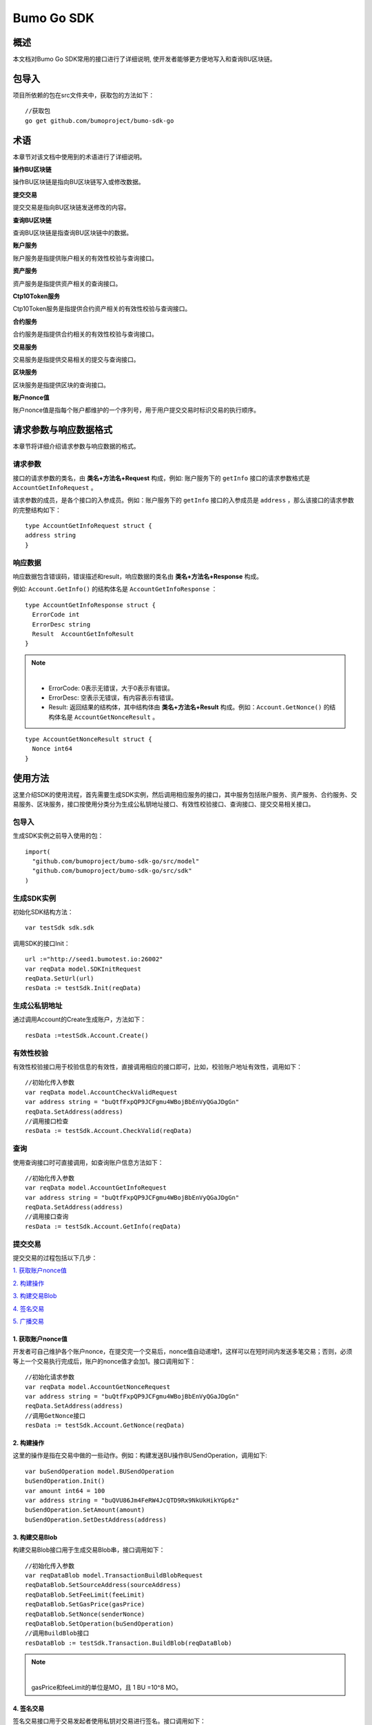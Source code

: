 Bumo Go SDK
===========

概述
----

本文档对Bumo Go SDK常用的接口进行了详细说明,
使开发者能够更方便地写入和查询BU区块链。

包导入
----

项目所依赖的包在src文件夹中，获取包的方法如下：

::

 //获取包
 go get github.com/bumoproject/bumo-sdk-go

术语
----

本章节对该文档中使用到的术语进行了详细说明。

**操作BU区块链** 

操作BU区块链是指向BU区块链写入或修改数据。

**提交交易**

提交交易是指向BU区块链发送修改的内容。

**查询BU区块链**

查询BU区块链是指查询BU区块链中的数据。

**账户服务**

账户服务是指提供账户相关的有效性校验与查询接口。

**资产服务**

资产服务是指提供资产相关的查询接口。

**Ctp10Token服务**

Ctp10Token服务是指提供合约资产相关的有效性校验与查询接口。

**合约服务**

合约服务是指提供合约相关的有效性校验与查询接口。

**交易服务**

交易服务是指提供交易相关的提交与查询接口。

**区块服务**

区块服务是指提供区块的查询接口。

**账户nonce值**

账户nonce值是指每个账户都维护的一个序列号，用于用户提交交易时标识交易的执行顺序。

请求参数与响应数据格式
--------------------

本章节将详细介绍请求参数与响应数据的格式。

请求参数
~~~~~~~~

接口的请求参数的类名，由 **类名+方法名+Request** 构成，例如:
账户服务下的 ``getInfo`` 接口的请求参数格式是 ``AccountGetInfoRequest`` 。

请求参数的成员，是各个接口的入参成员。例如：账户服务下的 ``getInfo`` 接口的入参成员是 ``address`` ，那么该接口的请求参数的完整结构如下：

::

   type AccountGetInfoRequest struct {
   address string
   }

响应数据
~~~~~~~~

响应数据包含错误码，错误描述和result，响应数据的类名由 **类名+方法名+Response** 构成。

例如: ``Account.GetInfo()`` 的结构体名是 ``AccountGetInfoResponse`` ：

::

 type AccountGetInfoResponse struct {
   ErrorCode int
   ErrorDesc string
   Result  AccountGetInfoResult
 }

.. note:: |
       - ErrorCode: 0表示无错误，大于0表示有错误。

       - ErrorDesc: 空表示无错误，有内容表示有错误。

       - Result: 返回结果的结构体，其中结构体由 **类名+方法名+Result** 构成。例如：``Account.GetNonce()`` 的结构体名是 ``AccountGetNonceResult`` 。 
        
::

    type AccountGetNonceResult struct {
      Nonce int64
    }

使用方法
--------

这里介绍SDK的使用流程，首先需要生成SDK实例，然后调用相应服务的接口，其中服务包括账户服务、资产服务、合约服务、交易服务、区块服务，接口按使用分类分为生成公私钥地址接口、有效性校验接口、查询接口、提交交易相关接口。

包导入
~~~~~~

生成SDK实例之前导入使用的包：

::

 import(
   "github.com/bumoproject/bumo-sdk-go/src/model"
   "github.com/bumoproject/bumo-sdk-go/src/sdk"
 )

生成SDK实例
~~~~~~~~~~~

初始化SDK结构方法：

::

 var testSdk sdk.sdk

调用SDK的接口Init：

::

 url :="http://seed1.bumotest.io:26002"
 var reqData model.SDKInitRequest
 reqData.SetUrl(url)
 resData := testSdk.Init(reqData)

生成公私钥地址
~~~~~~~~~~~~~

通过调用Account的Create生成账户，方法如下：

::

 resData :=testSdk.Account.Create()

有效性校验
~~~~~~~~~~

有效性校验接口用于校验信息的有效性，直接调用相应的接口即可，比如，校验账户地址有效性，调用如下：

::

 //初始化传入参数
 var reqData model.AccountCheckValidRequest
 var address string = "buQtfFxpQP9JCFgmu4WBojBbEnVyQGaJDgGn"
 reqData.SetAddress(address)
 //调用接口检查
 resData := testSdk.Account.CheckValid(reqData)

查询
~~~~

使用查询接口时可直接调用，如查询账户信息方法如下：

::

 //初始化传入参数
 var reqData model.AccountGetInfoRequest
 var address string = "buQtfFxpQP9JCFgmu4WBojBbEnVyQGaJDgGn"
 reqData.SetAddress(address)
 //调用接口查询 
 resData := testSdk.Account.GetInfo(reqData)

提交交易
~~~~~~~~

提交交易的过程包括以下几步：

`1. 获取账户nonce值`_

`2. 构建操作`_

`3. 构建交易Blob`_

`4. 签名交易`_

`5. 广播交易`_


1. 获取账户nonce值
^^^^^^^^^^^^^^^^^^

开发者可自己维护各个账户nonce，在提交完一个交易后，nonce值自动递增1，这样可以在短时间内发送多笔交易；否则，必须等上一个交易执行完成后，账户的nonce值才会加1。接口调用如下：

::

 //初始化请求参数
 var reqData model.AccountGetNonceRequest
 var address string = "buQtfFxpQP9JCFgmu4WBojBbEnVyQGaJDgGn"
 reqData.SetAddress(address)
 //调用GetNonce接口
 resData := testSdk.Account.GetNonce(reqData)

2. 构建操作
^^^^^^^^^^^

这里的操作是指在交易中做的一些动作。例如：构建发送BU操作BUSendOperation，调用如下:

::

 var buSendOperation model.BUSendOperation
 buSendOperation.Init()
 var amount int64 = 100
 var address string = "buQVU86Jm4FeRW4JcQTD9Rx9NkUkHikYGp6z"
 buSendOperation.SetAmount(amount)
 buSendOperation.SetDestAddress(address)

3. 构建交易Blob
^^^^^^^^^^^^^^^

构建交易Blob接口用于生成交易Blob串，接口调用如下：

::

 //初始化传入参数
 var reqDataBlob model.TransactionBuildBlobRequest
 reqDataBlob.SetSourceAddress(sourceAddress)
 reqDataBlob.SetFeeLimit(feeLimit)
 reqDataBlob.SetGasPrice(gasPrice)
 reqDataBlob.SetNonce(senderNonce)
 reqDataBlob.SetOperation(buSendOperation)
 //调用BuildBlob接口
 resDataBlob := testSdk.Transaction.BuildBlob(reqDataBlob)

.. note:: |
  gasPrice和feeLimit的单位是MO，且 1 BU =10^8 MO。

4. 签名交易
^^^^^^^^^^^

签名交易接口用于交易发起者使用私钥对交易进行签名。接口调用如下：

::

 //初始化传入参数
 PrivateKey := []string{"privbUPxs6QGkJaNdgWS2hisny6ytx1g833cD7V9C3YET9mJ25wdcq6h"}
 var reqData model.TransactionSignRequest
 reqData.SetBlob(resDataBlob.Result.Blob)
 reqData.SetPrivateKeys(PrivateKey)
 //调用Sign接口
 resDataSign := testSdk.Transaction.Sign(reqData)

5. 广播交易
^^^^^^^^^^^

广播交易接口用于向BU区块链发送交易，触发交易的执行。接口调用如下：

::

 //初始化传入参数
 var reqData model.TransactionSubmitRequest
 reqData.SetBlob(resDataBlob.Result.Blob)
 reqData.SetSignatures(resDataSign.Result.Signatures)
 //调用Submit接口
 resDataSubmit := testSdk.Transaction.Submit(reqData)

账户服务
--------

账户服务主要是账户相关的接口，包括7个接口： ``CheckValid``、``Create``、``GetInfo-Account``、``GetNonce``、
``GetBalance-Account``、``GetAssets``、``GetMetadata``。

CheckValid
~~~~~~~~~~

``CheckValid`` 接口用于检测账户地址的有效性。

调用方法如下：

::

 CheckValid(model.AccountCheckValidRequest)model.AccountCheckValidResponse

请求参数如下表：

+---------+--------+------------------+
| 参数    | 类型   | 描述             |
+=========+========+==================+
| address | string | 待检测的账户地址 |
+---------+--------+------------------+

响应数据如下表：

+---------+--------+------------------+
| 参数    | 类型   | 描述             |
+=========+========+==================+
| IsValid | string | 账户地址是否有效 |
+---------+--------+------------------+

错误码如下表：

+--------------+--------+--------------+
| 异常         | 错误码 | 描述         |
+==============+========+==============+
| SYSTEM_ERROR | 20000  | System error |
+--------------+--------+--------------+

具体示例如下所示：

::

   var reqData model.AccountCheckValidRequest
   address := "buQtfFxpQP9JCFgmu4WBojBbEnVyQGaJDgGn"
   reqData.SetAddress(address)
   resData := testSdk.Account.CheckValid(reqData)
   if resData.ErrorCode == 0 {
     fmt.Println(resData.Result.IsValid)
   }

Create
~~~~~~

``Create`` 接口用于形成私钥对。

调用方法如下：

::

 Create() model.AccountCreateResponse

响应数据如下表：

+------------+--------+------+
| 参数       | 类型   | 描述 |
+============+========+======+
| PrivateKey | string | 私钥 |
+------------+--------+------+
| PublicKey  | string | 公钥 |
+------------+--------+------+
| Address    | string | 地址 |
+------------+--------+------+

具体示例如下所示：

::

 resData := testSdk.Account.Create()
 if resData.ErrorCode == 0 {
   fmt.Println("Address:",resData.Result.Address)
   fmt.Println("PrivateKey:",resData.Result.PrivateKey)
   fmt.Println("PublicKey:",resData.Result.PublicKey)
 }

GetInfo-Account
~~~~~~~~~~~~~~~

``GetInfo-Account`` 接口用于查询账户信息。

调用方法如下：

::

 GetInfo(model.AccountGetInfoRequest) model.AccountGetInfoResponse

请求参数如下表：

+---------+--------+------------------+
| 参数    | 类型   | 描述             |
+=========+========+==================+
| address | string | 待检测的账户地址 |
+---------+--------+------------------+

响应数据如下表：

+---------+------------------+----------------+
| 参数    | 类型             | 描述           |
+=========+==================+================+
| Address | string           | 账户地址       |
+---------+------------------+----------------+
| Balance | int64            | 账户余额       |
+---------+------------------+----------------+
| Nonce   | int64            | 账户交易序列号 |
+---------+------------------+----------------+
| Priv    | `Priv`_          | 账户权限       |
+---------+------------------+----------------+ 


错误码如下表：

+-----------------------+--------+-------------------------+
| 异常                  | 错误码 | 描述                    |
+=======================+========+=========================+
| INVALID_ADDRESS_ERROR | 11006  | Invalid address         |
+-----------------------+--------+-------------------------+
| CONNECTNETWORK_ERROR  | 11007  | Failed to connect to    |
|                       |        | the blockchain          |
+-----------------------+--------+-------------------------+
| SYSTEM_ERROR          | 20000  | System error            |
+-----------------------+--------+-------------------------+

具体示例如下所示：

::

 var reqData model.AccountGetInfoRequest
 var address string = "buQtfFxpQP9JCFgmu4WBojBbEnVyQGaJDgGn"
 reqData.SetAddress(address)
 resData := testSdk.Account.GetInfo(reqData)
 if resData.ErrorCode == 0 {
   data, _ := json.Marshal(resData.Result)
   fmt.Println("Info:", string(data))
 }

接口对象类型参考
^^^^^^^^^^^^^^^

Priv
++++

+--------------+----------------+--------------+
| 参数         | 类型           | 描述         |
+==============+================+==============+
| MasterWeight | int64          | 账户自身权重 |
+--------------+----------------+--------------+
| Signers      | [] `Signer`_   | 签名者权重   |
+--------------+----------------+--------------+
| Thresholds   | `Threshold`_   | 门限         |
+--------------+----------------+--------------+


Signer
++++++

+---------+--------+--------------+
| 参数    | 类型   | 描述         |
+=========+========+==============+
| Address | string | 签名账户地址 |
+---------+--------+--------------+
| Weight  | int64  | 签名账户权重 |
+---------+--------+--------------+

Threshold
+++++++++

+----------------+-------------------+--------------------+
| 参数           | 类型              | 描述               |
+================+===================+====================+
| TxThreshold    | string            | 交易默认门限       |
+----------------+-------------------+--------------------+
| TypeThresholds | `TypeThreshold`_  | 不同类型交易的门限 |
+----------------+-------------------+--------------------+

TypeThreshold
++++++++++++++

+-----------+-------+----------+
| 参数      | 类型  | 描述     |
+===========+=======+==========+
| Type      | int64 | 操作类型 |
+-----------+-------+----------+
| Threshold | int64 | 门限     |
+-----------+-------+----------+

GetNonce
~~~~~~~~

``GetNonce`` 接口用于获取账户的nonce值。

调用方法如下：

::

 GetNonce(model.AccountGetNonceRequest)model.AccountGetNonceResponse

请求参数如下表：

+---------+--------+------------------+
| 参数    | 类型   | 描述             |
+=========+========+==================+
| address | string | 待检测的账户地址 |
+---------+--------+------------------+

响应数据如下表：

+---------+--------+--------------------+
| 参数    | 类型   | 描述               |
+=========+========+====================+
| address | int16  | 该账户的交易序列号 |
+---------+--------+--------------------+

错误码如下表：

+-----------------------+--------+-------------------------+
| 异常                  | 错误码 | 描述                    |
+=======================+========+=========================+
| INVALID_ADDRESS_ERROR | 11006  | Invalid address         |
+-----------------------+--------+-------------------------+
| CONNECTNETWORK_ERROR  | 11007  | Failed to connect to    |
|                       |        | the network             |
+-----------------------+--------+-------------------------+
| SYSTEM_ERROR          | 20000  | System error            |
+-----------------------+--------+-------------------------+

具体示例如下所示：

::

 var reqData model.AccountGetNonceRequest
 var address string = "buQtfFxpQP9JCFgmu4WBojBbEnVyQGaJDgGn"
 reqData.SetAddress(address)
 if resData.ErrorCode == 0 {
   fmt.Println(resData.Result.Nonce)
 }

GetBalance-Account
~~~~~~~~~~~~~~~~~~~

``GetBalance-Account`` 接口用于获取账户的Balance值。

调用方法如下：

::

 GetBalance(model.AccountGetBalanceRequest)model.AccountGetBalanceResponse

请求参数如下表：

+---------+--------+------------------+
| 参数    | 类型   | 描述             |
+=========+========+==================+
| address | string | 待检测的账户地址 |
+---------+--------+------------------+

响应数据如下表：

+---------+-------+--------------+
| 参数    | 类型  | 描述         |
+=========+=======+==============+
| Balance | int64 | 该账户的余额 |
+---------+-------+--------------+

错误码如下表：

+-----------------------+--------+-------------------------+
| 异常                  | 错误码 | 描述                    |
+=======================+========+=========================+
| INVALID_ADDRESS_ERROR | 11006  | Invalid address         |
+-----------------------+--------+-------------------------+
| CONNECTNETWORK_ERROR  | 11007  | Failed to connect to    |
|                       |        | the network             |
+-----------------------+--------+-------------------------+
| SYSTEM_ERROR          | 20000  | System error            |
+-----------------------+--------+-------------------------+

具体示例如下所示：

::

 var reqData model.AccountGetBalanceRequest
 var address string = "buQtfFxpQP9JCFgmu4WBojBbEnVyQGaJDgGn"
 reqData.SetAddress(address)
 resData := testSdk.Account.GetBalance(reqData)
 if resData.ErrorCode == 0 {
   fmt.Println("Balance", resData.Result.Balance)
 }

GetAssets
~~~~~~~~~~

``GetAssets`` 接口用于获取账户的Asset值。

调用方法如下：

::

 GetAssets(model.AccountGetAssetsRequest)model.AccountGetAssetsResponse

请求参数如下表：

+---------+--------+------------------+
| 参数    | 类型   | 描述             |
+=========+========+==================+
| address | string | 待检测的账户地址 |
+---------+--------+------------------+

响应数据如下表：

+--------+--------------+----------+
| 参数   | 类型         | 描述     |
+========+==============+==========+
| Assets | [] `Asset`_  | 账户资产 |
+--------+--------------+----------+

错误码如下表：

+-----------------------+--------+-------------------------+
| 异常                  | 错误码 | 描述                    |
+=======================+========+=========================+
| INVALID_ADDRESS_ERROR | 11006  | Invalid address         |
+-----------------------+--------+-------------------------+
| CONNECTNETWORK_ERROR  | 11007  | Failed to connect to    |
|                       |        | the network             |
+-----------------------+--------+-------------------------+
| SYSTEM_ERROR          | 20000  | System error            |
+-----------------------+--------+-------------------------+

具体示例如下所示：

::

 var reqData model.AccountGetAssetsRequest
 var address string = "buQtfFxpQP9JCFgmu4WBojBbEnVyQGaJDgGn"
 reqData.SetAddress(address)
 resData := testSdk.Account.GetAssets(reqData)
 if resData.ErrorCode == 0 {
   data, _ := json.Marshal(resData.Result.Assets)
   fmt.Println("Assets:", string(data))
 }

接口对象类型参考
^^^^^^^^^^^^

Asset
+++++

+--------+---------+--------------+
| 参数   | 类型    | 描述         |
+========+=========+==============+
| Key    | `key`_  | 资产惟一标识 |
+--------+---------+--------------+
| Amount | int64   | 资产数量     |
+--------+---------+--------------+

Key
++++

+--------+--------+----------------------+
| 参数   | 类型   | 描述                 |
+========+========+======================+
| Code   | string | 资产编码，长度[1 64] |
+--------+--------+----------------------+
| Issuer | string | 资产发行账户地址     |
+--------+--------+----------------------+

GetMetadata
~~~~~~~~~~~~

``GetMetadata`` 接口用来获取账户的Metadata信息。

调用方法如下：

::

 GetMetadata(model.AccountGetMetadataRequest)model.AccountGetMetadataResponse

请求参数如下表：

+---------+--------+-------------------------------------+
| 参数    | 类型   | 描述                                |
+=========+========+=====================================+
| address | string | 待检测的账户地址                    |
+---------+--------+-------------------------------------+
| key     | string | 选填，metadata关键字，长度[1, 1024] |
+---------+--------+-------------------------------------+

响应数据如下表：

+-----------+-----------------------+------+
| 参数      | 类型                  | 描述 |
+===========+=======================+======+
| Metadatas | [] :ref:`Metadata-1`  | 账户 |
+-----------+-----------------------+------+


错误码如下表：

+-----------------------+--------+----------------------------------------------+
| 异常                  | 错误码 | 描述                                         |
+=======================+========+==============================================+
| INVALID_ADDRESS_ERROR | 11006  | Invalid address                              |
+-----------------------+--------+----------------------------------------------+
| CONNECTNETWORK_ERROR  | 11007  | Failed to connect to the network             |
+-----------------------+--------+----------------------------------------------+
| INVALID_DATAKEY_ERROR | 11011  | The length of key must be between 1 and 1024 |
+-----------------------+--------+----------------------------------------------+
| SYSTEM_ERROR          | 20000  | System error                                 |
+-----------------------+--------+----------------------------------------------+

具体示例如下所示：

::

 var reqData model.AccountGetMetadataRequest
 var address string = "buQemmMwmRQY1JkcU7w3nhruoX5N3j6C29uo"
 reqData.SetAddress(address)
 resData := testSdk.Account.GetMetadata(reqData)
 if resData.ErrorCode == 0 {
   data, _ := json.Marshal(resData.Result.Metadatas)
   fmt.Println("Metadatas:", string(data))
 }

接口对象类型参考
^^^^^^^^^^^^^^^

.. _Metadata-1:

Metadata
+++++++++

+---------+--------+------------------+
| 参数    | 类型   | 描述             |
+=========+========+==================+
| Key     | string | metadata的关键词 |
+---------+--------+------------------+
| Value   | string | metadata的内容   |
+---------+--------+------------------+
| Version | int64  | metadata的版本   |
+---------+--------+------------------+

资产服务
--------

资产服务主要是资产相关的接口，目前有1个接口：``GetInfo`` 。

GetInfo-Asset
~~~~~~~~~~~~~

``GetInfo-Asset`` 接口用于获取账户指定资产数量。

调用方法如下：

::

 GetInfo(model.AssetGetInfoRequest) model.AssetGetInfoResponse

请求参数如下表：

+---------+--------+-----------------------------+
| 参数    | 类型   | 描述                        |
+=========+========+=============================+
| address | string | 必填，待查询的账户地址      |
+---------+--------+-----------------------------+
| code    | string | 必填，资产编码，长度[1, 64] |
+---------+--------+-----------------------------+
| issuer  | string | 必填，资产发行账户地址      |
+---------+--------+-----------------------------+

响应数据如下表：

+--------+-----------------+----------+
| 参数   | 类型            | 描述     |
+========+=================+==========+
| Assets | [] `asset`_     | 账户资产 |
+--------+-----------------+----------+

错误码如下表：

+--------------------------+-----------+------------------+
| 异常                     | 错误码    | 描述             |
+==========================+===========+==================+
| INVALID_ADDRESS_ERROR    | 11006     | Invalid address  |
+--------------------------+-----------+------------------+
| CONNECTNETWORK_ERROR     | 11007     | Failed to connect|
|                          |           | to the network   |
+--------------------------+-----------+------------------+
| INVALID_ASSET_CODE_ERROR | 11023     | The length of    |
|                          |           | code must        |
|                          |           | be between 1 and |
|                          |           | 1024             |
+--------------------------+-----------+------------------+
| INVALID_ISSUER_ADDRESS   | 11027     | Invalid issuer   |
| _ERROR                   |           | address          |
+--------------------------+-----------+------------------+
| SYSTEM_ERROR             | 20000     | System error     |
+--------------------------+-----------+------------------+

具体示例如下所示：

::

 var reqData model.AssetGetInfoRequest
 var address string = "buQemmMwmRQY1JkcU7w3nhruoX5N3j6C29uo"
 reqData.SetAddress(address)
 reqData.SetIssuer("buQnc3AGCo6ycWJCce516MDbPHKjK7ywwkuo")
 reqData.SetCode("HNC")
 resData := testSdk.Token.Asset.GetInfo(reqData)
 if resData.ErrorCode == 0 {
   data, _ := json.Marshal(resData.Result.Assets)
   fmt.Println("Assets:", string(data))
 }

合约服务
--------

合约服务主要是合约相关的接口，目前有1个接口: ``GetInfo`` 。

GetInfo-contract
~~~~~~~~~~~~~~~~

``GetInfo-contract`` 接口用来获取合约信息。

调用方法如下：

::

 GetInfo(model.ContractGetInfoRequest) model.ContractGetInfoResponse

请求参数如下表：

+-----------------+--------+--------------------+
| 参数            | 类型   | 描述               |
+=================+========+====================+
| contractAddress | string | 必填，合约账户地址 |
+-----------------+--------+--------------------+

响应数据如下表：

+---------+--------+-----------------+
| 参数    | 类型   | 描述            |
+=========+========+=================+
| Type    | int64  | 合约类型，默认0 |
+---------+--------+-----------------+
| Payload | string | 合约代码        |
+---------+--------+-----------------+

错误码如下表：

+-------------------------+------------+------------------+
| 异常                    | 错误码     | 描述             |
+=========================+============+==================+
| INVALID_CONTRACTADDRESS | 11037      | Invalid contract |
| _ERROR                  |            | address          |
+-------------------------+------------+------------------+
| CONTRACTADDRESS_NOT_CON | 11038      | contractAddress  |
| TRACTACCOUNT_ERROR      |            | is not a         |
|                         |            | contract account |
+-------------------------+------------+------------------+
| CONNECTNETWORK_ERROR    | 11007      | Failed to connect|
|                         |            | to the network   |
+-------------------------+------------+------------------+
| SYSTEM_ERROR            | 20000      | System error     |
+-------------------------+------------+------------------+

具体示例如下所示：

::

 var reqData model.ContractGetInfoRequest
 var address string = "buQfnVYgXuMo3rvCEpKA6SfRrDpaz8D8A9Ea"
 reqData.SetAddress(address)
 resData := testSdk.Contract.GetInfo(reqData)
 if resData.ErrorCode == 0 {
   data, _ := json.Marshal(resData.Result.Contract)
   fmt.Println("Contract:", string(data))
 }

交易服务
--------

交易服务主要是交易相关的接口，目前有5个接口：``EvaluateFee``、``BuildBlob``、
``Sign``、``Submit`` 、``GetInfo-transaction``。

EvaluateFee
~~~~~~~~~~~

``EvaluateFee`` 接口用来评估交易费用。

调用方法如下:

::

 EvaluateFee(model.TransactionEvaluateFeeRequest)model.TransactionEvaluateFeeResponse

请求参数如下表：

+-------------------+---------------------+---------------------------------+
| 参数              | 类型                | 描述                            |
+===================+=====================+=================================+
| sourceAddress     | string              | 必填，发起该操作的源账户地址    |
+-------------------+---------------------+---------------------------------+
| nonce             | int64               | 必填，待发起的交易序列号，      |
|                   |                     | 大小[1,max(int64)]              |
+-------------------+---------------------+---------------------------------+
| operations        | list.List           | 必填，待提交的操作列表，不能为空|
+-------------------+---------------------+---------------------------------+
| signatureNumber   | string              | 选填，待签名者的数量，默认是1， |
|                   |                     | 大小[1,max(int32)]              |
+-------------------+---------------------+---------------------------------+
| metadata          | string              | 选填，备注                      |
+-------------------+---------------------+---------------------------------+
| ceilLedgerSeq     | int64               | 选填，距离当前区块高度指定差值  |
|                   |                     | 的区块内执行的限制，当区块超出  |
|                   |                     | 当时区块高度与所设差值的和后，  |
|                   |                     | 交易执行失败。必须大于等于0，   |
|                   |                     | 是0时不限制                     |
+-------------------+---------------------+---------------------------------+

响应数据如下表：

+----------+-------+----------+
| 成员变量 | 类型  | 描述     |
+==========+=======+==========+
| FeeLimit | int64 | 交易费用 |
+----------+-------+----------+
| GasPrice | int64 | 打包费用 |
+----------+-------+----------+

错误码如下表：

+-------------------------+----------+------------------+
| 异常                    | 错误码   | 描述             |
+=========================+==========+==================+
| INVALID_SOURCEADDRESS   | 11002    | Invalid          |
| _ERROR                  |          | sourceAddress    |
+-------------------------+----------+------------------+
| INVALID_NONCE_ERROR     | 11048    | Nonce must be    |
|                         |          | between 1 and    |
|                         |          | max(int64)       |
+-------------------------+----------+------------------+
| INVALID_OPERATIONS      | 11051    | Operations       |
| _ERROR                  |          | cannot be        |
|                         |          | resolved         |
+-------------------------+----------+------------------+
| OPERATIONS_ONE_ERROR    | 11053    | One of the       |
|                         |          | operations cannot|
|                         |          | be resolved      |
+-------------------------+----------+------------------+
| INVALID_SIGNATURENUMBER | 11054    | SignatureNumber  |
| _ERROR                  |          | must be between  |
|                         |          | 1 and max(int32) |
+-------------------------+----------+------------------+
| SYSTEM_ERROR            | 20000    | System error     |
+-------------------------+----------+------------------+  

具体示例如下所示:

::

   var reqDataOperation model.BUSendOperation
   reqDataOperation.Init()
   var amount int64 = 100
   reqDataOperation.SetAmount(amount)
   var destAddress string = "buQVU86Jm4FeRW4JcQTD9Rx9NkUkHikYGp6z"
   reqDataOperation.SetDestAddress(destAddress)

   var reqDataEvaluate model.TransactionEvaluateFeeRequest
   var sourceAddress string = "buQVU86Jm4FeRW4JcQTD9Rx9NkUkHikYGp6z"
   reqDataEvaluate.SetSourceAddress(sourceAddress)
   var nonce int64 = 88
   reqDataEvaluate.SetNonce(nonce)
   var signatureNumber string = "3"
   reqDataEvaluate.SetSignatureNumber(signatureNumber)
   var SetCeilLedgerSeq int64 = 50
   reqDataEvaluate.SetCeilLedgerSeq(SetCeilLedgerSeq)
   reqDataEvaluate.SetOperation(reqDataOperation)
   resDataEvaluate := testSdk.Transaction.EvaluateFee(reqDataEvaluate)
   if resDataEvaluate.ErrorCode == 0 {
       data, _ := json.Marshal(resDataEvaluate.Result)
       fmt.Println("Evaluate:", string(data))
   }

BuildBlob
~~~~~~~~~

``BuildBlob`` 接口用于序列化交易，生成交易Blob串，便于网络传输。在调用BuildBlob之前需要构建一些操作对象，目前的操作对象有16种,参见 `BaseOperation`_。

调用方法如下：

::
 
 BuildBlob(model.TransactionBuildBlobRequest)model.TransactionBuildBlobResponse

请求参数如下表：

+-------------------+-----------+---------------------------------+
| 参数              | 类型      | 描述                            |
+===================+===========+=================================+
| sourceAddress     | string    | 必填，发起该操作的源账户地址    |
+-------------------+-----------+---------------------------------+
| nonce             | int64     | 必填，待发起的交易序列号，      |
|                   |           | 函数里+1，大小[1,max(int64)]    |
+-------------------+-----------+---------------------------------+
| gasPrice          | int64     | 必填，交易打包费用，单位MO，    |
|                   |           | 1BU = 10^8 MO，大小[1000,       |
|                   |           | max(int64)]                     |
+-------------------+-----------+---------------------------------+
| feeLimit          | int64     | 必填，交易手续费，单位MO，1     |
|                   |           | BU = 10^8 MO，                  |
|                   |           | 大小[1,max(int64)]              |
+-------------------+-----------+---------------------------------+
| operations        | list.List | 必填，待提交的操作列表，        |
|                   |           | 不能为空                        |
+-------------------+-----------+---------------------------------+
| ceilLedgerSeq     | int64     | 选填，距离当前区块高度指定      |
|                   |           | 差值的区块内执行的限制，        |
|                   |           | 当区块超出当时区块高度与        |
|                   |           | 所设差值的和后，交易执行失败。  |
|                   |           | 必须大于等于0，是0时不限制      |            
+-------------------+-----------+---------------------------------+
| metadata          | string    | 选填，备注                      |
+-------------------+-----------+---------------------------------+

响应数据如下表：

+-----------------+--------+-----------------------------------+
| 参数            | 类型   | 描述                              |
+=================+========+===================================+
| TransactionBlob | string | Transaction序列化后的16进制字符串 |
+-----------------+--------+-----------------------------------+

错误码如下表：

+-------------------------+------------+------------------+
| 异常                    | 错误码     | 描述             |
+=========================+============+==================+
| INVALID_SOURCEADDRESS   | 11002      | Invalid          |
| _ERROR                  |            | sourceAddress    |
+-------------------------+------------+------------------+
| INVALID_NONCE_ERROR     | 11048      | Nonce must be    |
|                         |            | between 1 and    |
|                         |            | max(int64)       |
+-------------------------+------------+------------------+
| INVALID_DESTADDRESS     | 11003      | Invalid          |
| _ERROR                  |            | destAddress      |
+-------------------------+------------+------------------+
| INVALID_INITBALANCE     | 11004      | InitBalance must |
| _ERROR                  |            | be between 1 and |
|                         |            | max(int64)       |
+-------------------------+------------+------------------+
| SOURCEADDRESS_EQUAL     | 11005      | SourceAddress    |
| _DESTADDRESS_ERROR      |            | cannot be equal  |
|                         |            | to destAddress   |
+-------------------------+------------+------------------+
| INVALID_ISSUE_AMMOUNT   | 11008      | AssetAmount to   |
| _ERROR                  |            | be issued        |
|                         |            | must be between  |
|                         |            | 1 and max(int64) |
+-------------------------+------------+------------------+
| INVALID_DATAKEY_ERROR   | 11011      | The length of    |
|                         |            | key must be      |
|                         |            | between 1 and    |
|                         |            | 1024             |
+-------------------------+------------+------------------+
| INVALID_DATAVALUE_ERROR | 11012      | The length of    |
|                         |            | value must be    |
|                         |            | between 0 and    |
|                         |            | 256k             |
+-------------------------+------------+------------------+
| INVALID_DATAVERSION     | 11013      | The version must |
| _ERROR                  |            | be greater than  |
|                         |            | or equal to 0    |
+-------------------------+------------+------------------+
| INVALID_MASTERWEIGHT    | 11015      | MasterWeight     |
| _ERROR                  |            | must be between  |
|                         |            | 0 and            |
|                         |            | max(uint32)      |
+-------------------------+------------+------------------+
| INVALID_SIGNER_ADDRESS  | 11016      | Invalid signer   |
| _ERROR                  |            | address          |
+-------------------------+------------+------------------+
| INVALID_SIGNER_WEIGHT   | 11017      | Signer weight    |
| _ERROR                  |            | must be between  |
|                         |            | 0 and            |
|                         |            | max(uint32)      |
+-------------------------+------------+------------------+
| INVALID_TX_THRESHOLD    | 11018      | TxThreshold must |
| _ERROR                  |            | be between 0 and |
|                         |            | max(int64)       |
+-------------------------+------------+------------------+
| INVALID_OPERATION_TYPE  | 11019      | Operation type   |
| _ERROR                  |            | must be between  |
|                         |            | 1 and 100        |
+-------------------------+------------+------------------+
| INVALID_TYPE_THRESHOLD  | 11020      | TypeThreshold    |
| _ERROR                  |            | must be between  |
|                         |            | 0 and max(int64) |
+-------------------------+------------+------------------+
| INVALID_ASSET_CODE      | 11023      | The length of    |
| _ERROR                  |            | code must be     |
|                         |            | between 1 and 64 |
+-------------------------+------------+------------------+
| INVALID_ASSET_AMOUNT    | 11024      | AssetAmount must |
| _ERROR                  |            | be between 0 and |
|                         |            | max(int64)       |
+-------------------------+------------+------------------+
| INVALID_BU_AMOUNT_ERROR | 11026      | BuAmount must be |
|                         |            | between 0 and    |
|                         |            | max(int64)       |
+-------------------------+------------+------------------+
| INVALID_ISSUER_ADDRESS  | 11027      | Invalid issuer   |
| _ERROR                  |            | address          |
+-------------------------+------------+------------------+
| NO_SUCH_TOKEN_ERROR     | 11030      | The length of    |
|                         |            | ctp must be      |
|                         |            | between 1 and 64 |
+-------------------------+------------+------------------+
| INVALID_TOKEN_NAME      | 11031      | The length of    |
| _ERROR                  |            | token name must  |
|                         |            | be between 1 and |
|                         |            | 1024             |
+-------------------------+------------+------------------+
| INVALID_TOKEN_SYMBOL    | 11032      | The length of    |
| _ERROR                  |            | symbol must be   |
|                         |            | between 1 and    |
|                         |            | 1024             |
+-------------------------+------------+------------------+
| INVALID_TOKEN_DECIMALS  | 11033      | Decimals must be |
| _ERROR                  |            | between 0 and 8  |
+-------------------------+------------+------------------+
| INVALID_TOKEN_TOTALSUPP | 11034      | TotalSupply must |
| LY_ERROR                |            | be between 1 and |
|                         |            | max(int64)       |
+-------------------------+------------+------------------+
| INVALID_TOKENOWNER      | 11035      | Invalid token    |
| _ERRP                   |            | owner            |
+-------------------------+------------+------------------+
| INVALID_CONTRACTADDRESS | 11037      | Invalid contract |
| _ERROR                  |            | address          |
+-------------------------+------------+------------------+
| CONTRACTADDRESS_NOT     | 11038      | ContractAddress  |
| _CONTRACTACCOUNT_ERRO   |            | is not a         |
|                         |            | contract account |
+-------------------------+------------+------------------+
| INVALID_TOKEN_AMOUNT    | 11039      | Amount           |
| _ERROR                  |            | must be between  |
|                         |            | 1 and max(int64) |
+-------------------------+------------+------------------+
| SOURCEADDRESS_EQUAL     | 11040      | SourceAddress    |
| _CONTRACTADDRESS_ERROR  |            | cannot be equal  |
|                         |            | to               |
|                         |            | contractAddress  |
+-------------------------+------------+------------------+
| INVALID_FROMADDRESS     | 11041      | Invalid          |
| _ERROR                  |            | fromAddress      |
+-------------------------+------------+------------------+
| FROMADDRESS_EQUAL_DESTA | 11042      | FromAddress      |
| DDRESS_ERROR            |            | cannot be equal  |
|                         |            | to destAddress   |
+-------------------------+------------+------------------+
| INVALID_SPENDER_ERROR   | 11043      | Invalid spender  |
+-------------------------+------------+------------------+
| PAYLOAD_EMPTY_ERROR     | 11044      | Payload cannot   |
|                         |            | be empty         |
+-------------------------+------------+------------------+
| INVALID_LOG_TOPIC       | 11045      | The length of    |
| _ERROR                  |            | log topic must   |
|                         |            | be between 1     |
|                         |            | and 128          |
+-------------------------+------------+------------------+
| INVALID_LOG_DATA        | 11046      | The length of    |
| _ERROR                  |            | log data must be |
|                         |            | between 1 and    |
|                         |            | 1024             |
+-------------------------+------------+------------------+
| INVALID_CONTRACT_TYPE   | 11047      | Type must be     |
| _ERROR                  |            | greater than or  |
|                         |            | equal to 0       |
+-------------------------+------------+------------------+
| INVALID_NONCE_ERROR     | 11048      | Nonce must be    |
|                         |            | between 1 and    |
|                         |            | max(int64)       |
+-------------------------+------------+------------------+
| INVALID_GASPRICE        | 11049      | GasPrice must be |
| _ERROR                  |            | between 1000 and |
|                         |            | max(int64)       |
+-------------------------+------------+------------------+
| INVALID_FEELIMIT_ERROR  | 11050      | FeeLimit must be |
|                         |            | between 1 and    |
|                         |            | max(int64)       |
+-------------------------+------------+------------------+
| OPERATIONS_EMPTY_ERROR  | 11051      | Operations       |
|                         |            | cannot be empty  |
+-------------------------+------------+------------------+
| INVALID_CEILLEDGERSEQ   | 11052      | CeilLedgerSeq    |
| _ERROR                  |            | must be equal or |
|                         |            | greater than 0   |
+-------------------------+------------+------------------+
| OPERATIONS_ONE_ERROR    | 11053      | One of the       |
|                         |            | operations       |
|                         |            | cannot be        |
|                         |            | resolved         |
+-------------------------+------------+------------------+
| SYSTEM_ERROR            | 20000      | System error     |
+-------------------------+------------+------------------+

具体示例如下所示:

::

   var reqDataOperation model.BUSendOperation
   reqDataOperation.Init()
   var amount int64 = 100
   var destAddress string = "buQVU86Jm4FeRW4JcQTD9Rx9NkUkHikYGp6z"
   reqDataOperation.SetAmount(amount)
   reqDataOperation.SetDestAddress(destAddress)

   var reqDataBlob model.TransactionBuildBlobRequest
   var sourceAddressBlob string = "buQemmMwmRQY1JkcU7w3nhruoX5N3j6C29uo"
   reqDataBlob.SetSourceAddress(sourceAddressBlob)
   var feeLimit int64 = 1000000000
   reqDataBlob.SetFeeLimit(feeLimit)
   var gasPrice int64 = 1000
   reqDataBlob.SetGasPrice(gasPrice)
   var nonce int64 = 88
   reqDataBlob.SetNonce(nonce)
   reqDataBlob.SetOperation(reqDataOperation)

   resDataBlob := testSdk.Transaction.BuildBlob(reqDataBlob)
   if resDataBlob.ErrorCode == 0 {
       fmt.Println("Blob:", resDataBlob.Result)
   }



BaseOperation
^^^^^^^^^^^^^

在调用BuildBlob之前需要构建一些操作对象，目前的操作对象有16种: ``AccountActivateOperation``、``AccountSetMetadataOperation``、``AccountSetPrivilegeOperation``、``AssetIssueOperation``、
``AssetSendOperation``、 ``BUSendOperation``、``Ctp10TokenIssueOperation``、``Ctp10TokenTransferOperation``、
``Ctp10TokenTransferFromOperation``、``Ctp10TokenApproveOperation``、``Ctp10TokenAssignOperation``、``Ctp10TokenChangeOwnerOperation``、
``ContractCreateOperation``、``ContractInvokeByAssetOperation``、``ContractInvokeByBUOperation``、``LogCreateOperation``。

AccountActivateOperation

+---------------+--------+---------------------------------------+
| 成员变量      | 类型   | 描述                                  |
+===============+========+=======================================+
| sourceAddress | string | 选填，操作源账户                      |
+---------------+--------+---------------------------------------+
| destAddress   | string | 必填，目标账户地址                    |
+---------------+--------+---------------------------------------+
| initBalance   | int64  | 必填，初始化资产，大小[1, max(int64)] |
+---------------+--------+---------------------------------------+
| metadata      | string | 选填，备注                            |
+---------------+--------+---------------------------------------+

AccountSetMetadataOperation

+---------------+--------+---------------------------------------+
| 成员变量      | 类型   | 描述                                  |
+===============+========+=======================================+
| sourceAddress | string | 选填，操作源账户                      |
+---------------+--------+---------------------------------------+
| key           | string | 必填，metadata的关键词，长度[1, 1024] |
+---------------+--------+---------------------------------------+
| value         | string | 选填，metadata的内容，长度[0, 256K]   |
+---------------+--------+---------------------------------------+
| version       | int64  | 选填，metadata的版本                  |
+---------------+--------+---------------------------------------+
| deleteFlag    | bool   | 选填，是否删除metadata                |
+---------------+--------+---------------------------------------+
| metadata      | string | 选填，备注                            |
+---------------+--------+---------------------------------------+

AccountSetPrivilegeOperation

+-----------------------+-----------------------+-----------------------+
| 成员变量              | 类型                  | 描述                  |
+=======================+=======================+=======================+
| sourceAddress         | string                | 选填，操作源账户      |
+-----------------------+-----------------------+-----------------------+
| masterWeight          | string                | 选填，账户自身权重，  |
|                       |                       | 大小[0, max(uint32)]  |
+-----------------------+-----------------------+-----------------------+
| signers               | [] `Signer`_          | 选填，签名者权重列表  |
+-----------------------+-----------------------+-----------------------+
| txThreshold           | string                | 选填，交易门限，      |
|                       |                       | 大小[0,max(int64)]    |
+-----------------------+-----------------------+-----------------------+
| typeThreshold         | `TypeThreshold`_      | 选填，指定类型交易门限|
+-----------------------+-----------------------+-----------------------+
| metadata              | string                | 选填，备注            |
+-----------------------+-----------------------+-----------------------+

AssetIssueOperation

+---------------+--------+-----------------------------------------+
| 成员变量      | 类型   | 描述                                    |
+===============+========+=========================================+
| sourceAddress | string | 选填，发起该操作的源账户地址            |
+---------------+--------+-----------------------------------------+
| code          | string | 必填，资产编码，长度[1 64]              |
+---------------+--------+-----------------------------------------+
| amount        | int64  | 必填，资产发行数量，大小[1, max(int64)] |
+---------------+--------+-----------------------------------------+
| metadata      | string | 选填，备注                              |
+---------------+--------+-----------------------------------------+

AssetSendOperation

+---------------+--------+--------------------------------------+
| 成员变量      | 类型   | 描述                                 |
+===============+========+======================================+
| sourceAddress | string | 选填，发起该操作的源账户地址         |
+---------------+--------+--------------------------------------+
| destAddress   | string | 必填，目标账户地址                   |
+---------------+--------+--------------------------------------+
| code          | string | 必填，资产编码，长度[1 64]           |
+---------------+--------+--------------------------------------+
| issuer        | string | 必填，资产发行账户地址               |
+---------------+--------+--------------------------------------+
| amount        | int64  | 必填，资产数量，大小[ 0, max(int64)] |
+---------------+--------+--------------------------------------+
| metadata      | string | 选填，备注                           |
+---------------+--------+--------------------------------------+

BUSendOperation

+---------------+--------+-----------------------------------------+
| 成员变量      | 类型   | 描述                                    |
+===============+========+=========================================+
| sourceAddress | string | 选填，发起该操作的源账户地址            |
+---------------+--------+-----------------------------------------+
| destAddress   | string | 必填，目标账户地址                      |
+---------------+--------+-----------------------------------------+
| amount        | int64  | 必填，资产发行数量，大小[0, max(int64)] |
+---------------+--------+-----------------------------------------+
| metadata      | string | 选填，备注                              |
+---------------+--------+-----------------------------------------+

Ctp10TokenIssueOperation

+---------------+--------+---------------------------------------------------+
| 成员变量      | 类型   | 描述                                              |
+===============+========+===================================================+
| sourceAddress | string | 选填，发起该操作的源账户地址                      |
+---------------+--------+---------------------------------------------------+
| initBalance   | int64  | 必填，给合约账户的初始化资产，大小[1, max(int64)] |
+---------------+--------+---------------------------------------------------+
| name          | string | 必填，token名称，长度[1, 1024]                    |
+---------------+--------+---------------------------------------------------+
| symbol        | string | 必填，token符号，长度[1, 1024]                    |
+---------------+--------+---------------------------------------------------+
| decimals      | int64  | 必填，token数量的精度，大小[0, 8]                 |
+---------------+--------+---------------------------------------------------+
| supply        | int64  | 必填，token发行的总供应量，大小[1, max(int64)]    |
+---------------+--------+---------------------------------------------------+
| metadata      | string | 选填，备注                                        |
+---------------+--------+---------------------------------------------------+

Ctp10TokenTransferOperation

+-----------------+--------+----------------------------------------------+
| 成员变量        | 类型   | 描述                                         |
+=================+========+==============================================+
| sourceAddress   | string | 选填，发起该操作的源账户地址                 |
+-----------------+--------+----------------------------------------------+
| contractAddress | string | 必填，合约账户地址                           |
+-----------------+--------+----------------------------------------------+
| destAddress     | string | 必填，待转移的目标账户地址                   |
+-----------------+--------+----------------------------------------------+
| amount          | int64  | 必填，待转移的token数量，大小[1, max(int64)] |
+-----------------+--------+----------------------------------------------+
| metadata        | string | 选填，备注                                   |
+-----------------+--------+----------------------------------------------+

Ctp10TokenTransferFromOperation

+-----------------+--------+----------------------------------------------+
| 成员变量        | 类型   | 描述                                         |
+=================+========+==============================================+
| sourceAddress   | string | 选填，发起该操作的源账户地址                 |
+-----------------+--------+----------------------------------------------+
| contractAddress | string | 必填，合约账户地址                           |
+-----------------+--------+----------------------------------------------+
| fromAddress     | string | 必填，待转移的源账户地址                     |
+-----------------+--------+----------------------------------------------+
| destAddress     | string | 必填，待转移的目标账户地址                   |
+-----------------+--------+----------------------------------------------+
| amount          | int64  | 必填，待转移的token数量，大小[1, max(int64)] |
+-----------------+--------+----------------------------------------------+
| metadata        | string | 选填，备注                                   |
+-----------------+--------+----------------------------------------------+

Ctp10TokenApproveOperation

+-----------------------+-----------------------+-----------------------+
| 成员变量              | 类型                  | 描述                  |
+=======================+=======================+=======================+
| sourceAddress         | string                | 选填，发起该操作的    |
|                       |                       | 源账户地址            |
+-----------------------+-----------------------+-----------------------+
| contractAddress       | string                | 必填，合约账户地址    |
+-----------------------+-----------------------+-----------------------+
| spender               | string                | 必填，授权的账户地址  |
+-----------------------+-----------------------+-----------------------+
| amount                | int64                 | 必填，被授权的        |
|                       |                       | 待转移的token数量，   |
|                       |                       | 大小[1,max(int64)]    |
+-----------------------+-----------------------+-----------------------+
| metadata              | string                | 选填，备注            |
+-----------------------+-----------------------+-----------------------+

Ctp10TokenAssignOperation

+-----------------+--------+----------------------------------------------+
| 成员变量        | 类型   | 描述                                         |
+=================+========+==============================================+
| sourceAddress   | string | 选填，发起该操作的源账户地址                 |
+-----------------+--------+----------------------------------------------+
| contractAddress | string | 必填，合约账户地址                           |
+-----------------+--------+----------------------------------------------+
| destAddress     | string | 必填，待分配的目标账户地址                   |
+-----------------+--------+----------------------------------------------+
| amount          | int64  | 必填，待分配的token数量，大小[1, max(int64)] |
+-----------------+--------+----------------------------------------------+
| metadata        | string | 选填，备注                                   |
+-----------------+--------+----------------------------------------------+

Ctp10TokenChangeOwnerOperation

+-----------------+--------+------------------------------+
| 成员变量        | 类型   | 描述                         |
+=================+========+==============================+
| sourceAddress   | string | 选填，发起该操作的源账户地址 |
+-----------------+--------+------------------------------+
| contractAddress | string | 必填，合约账户地址           |
+-----------------+--------+------------------------------+
| tokenOwner      | string | 必填，待分配的目标账户地址   |
+-----------------+--------+------------------------------+
| metadata        | string | 选填，备注                   |
+-----------------+--------+------------------------------+

ContractCreateOperation

+---------------+--------+---------------------------------------------------+
| 成员变量      | 类型   | 描述                                              |
+===============+========+===================================================+
| sourceAddress | string | 选填，发起该操作的源账户地址                      |
+---------------+--------+---------------------------------------------------+
| initBalance   | int64  | 必填，给合约账户的初始化资产，大小[1, max(int64)] |
+---------------+--------+---------------------------------------------------+
| initInput     | string | 选填，对应的合约初始化参数                        |
+---------------+--------+---------------------------------------------------+
| payload       | string | 必填，对应的合约代码                              |
+---------------+--------+---------------------------------------------------+
| metadata      | string | 选填，备注                                        |
+---------------+--------+---------------------------------------------------+

ContractInvokeByAssetOperation

+------------------+----------+-----------------------+
| 成员变量         | 类型     | 描述                  |
+==================+==========+=======================+
| sourceAddress    | string   | 选填，发起该操作的    |
|                  |          | 源账户地址            |
+------------------+----------+-----------------------+
| contractAddress  | string   | 必填，合约账户地址    |
+------------------+----------+-----------------------+
| code             | string   | 选填，资产编码，长    |
|                  |          | 度[0,64]，当为null时，|
|                  |          | 仅触发合约            |
+------------------+----------+-----------------------+
| issuer           | string   | 选填，资产发行账户    |
|                  |          | 地址，当为null时，    |
|                  |          | 仅触发合约            |
+------------------+----------+-----------------------+
| amount           | int64    | 选填，资产数量，      |
|                  |          | 大小[0,max(int64)]，  |
|                  |          | 当是0时，仅触发合约   |
+------------------+----------+-----------------------+
| input            | string   | 选填，待触发的合约的  |
|                  |          | main()入参            |
+------------------+----------+-----------------------+
| metadata         | string   | 选填，备注            |
+------------------+----------+-----------------------+

ContractInvokeByBUOperation

+--------------------+----------+--------------------------------+
| 成员变量           | 类型     | 描述                           |
+====================+==========+================================+
| sourceAddress      | string   | 选填，发起该操作的源账户地址   |
+--------------------+----------+--------------------------------+
| contractAddress    | string   | 必填，合约账户地址             |
+--------------------+----------+--------------------------------+
| amount             | int64    | 选填，资产发行数量，           |
|                    |          | 大小[0,max(int64)]，           |
|                    |          | 当0时仅触发合约                |
+--------------------+----------+--------------------------------+
| input              | string   | 选填，待触发的合约的main()入参 |
+--------------------+----------+--------------------------------+
| metadata           | string   | 选填，备注                     |
+--------------------+----------+--------------------------------+

LogCreateOperation

+---------------+----------+-----------------------------------------+
| 成员变量      | 类型     | 描述                                    |
+===============+==========+=========================================+
| sourceAddress | string   | 选填，发起该操作的源账户地址            |
+---------------+----------+-----------------------------------------+
| topic         | string   | 必填，日志主题，长度[1, 128]            |
+---------------+----------+-----------------------------------------+
| data          | []string | 必填，日志内容，每个字符串长度[1, 1024] |
+---------------+----------+-----------------------------------------+
| metadata      | string   | 选填，备注                              |
+---------------+----------+-----------------------------------------+

Sign
~~~~

``Sign`` 接口用于实现交易的签名。

调用方法如下：

::

 Sign(model.TransactionSignRequest) model.TransactionSignResponse

请求参数如下表：

+-------------+-----------+------------------------+
| 参数        | 类型      | 描述                   |
+=============+===========+========================+
| blob        | string    | 必填，待签名的交易Blob |
+-------------+-----------+------------------------+
| privateKeys | [] string | 必填，私钥列表         |
+-------------+-----------+------------------------+

响应数据如下表：

+------------+------------------+------------------+
| 参数       | 类型             | 描述             |
+============+==================+==================+
| Signatures | [] `signature`_  | 签名后的数据列表 |
+------------+------------------+------------------+

错误码如下表：

+------------------------+--------+---------------------------------------+
| 异常                   | 错误码 | 描述                                  |
+========================+========+=======================================+
| INVALID_BLOB_ERROR     | 11056  | Invalid blob                          |
+------------------------+--------+---------------------------------------+
| PRIVATEKEY_NULL_ERROR  | 11057  | PrivateKeys cannot be empty           |
+------------------------+--------+---------------------------------------+
| PRIVATEKEY_ONE_ERROR   | 11058  | One of privateKeys error              |
+------------------------+--------+---------------------------------------+
| GET_ENCPUBLICKEY_ERROR | 14000  | The function ‘GetEncPublicKey’ failed |
+------------------------+--------+---------------------------------------+
| SIGN_ERROR             | 14001  | The function ‘Sign’ failed            |
+------------------------+--------+---------------------------------------+
| SYSTEM_ERROR           | 20000  | System error                          |
+------------------------+--------+---------------------------------------+

具体示例如下所示:

::

   PrivateKey := []string{"privbUPxs6QGkJaNdgWS2hisny6ytx1g833cD7V9C3YET9mJ25wdcq6h"}
   var reqData model.TransactionSignRequest
   reqData.SetBlob(resDataBlob.Result.Blob)
   reqData.SetPrivateKeys(PrivateKey)
   resDataSign := testSdk.Transaction.Sign(reqData)
   if resDataSign.ErrorCode == 0 {
       fmt.Println("Sign:", resDataSign.Result)
   }

接口对象类型参考
^^^^^^^^^^^^^^^

Signature
+++++++++

+-----------+-------+------------+
| 成员变量  | 类型  | 描述       |
+===========+=======+============+
| signData  | int64 | 签名后数据 |
+-----------+-------+------------+
| publicKey | int64 | 公钥       |
+-----------+-------+------------+


Submit
~~~~~~

``Submit`` 接口用于提交交易。

调用方法如下：

::
 
 Submit(model.TransactionSubmitRequest) model.TransactionSubmitResponse

请求参数如下表：

+-----------+-------------------+----------------+
| 参数      | 类型              | 描述           |
+===========+===================+================+
| blob      | string            | 必填，交易blob |
+-----------+-------------------+----------------+
| signature | [] `signature`_   | 必填，签名列表 |
+-----------+-------------------+----------------+

响应数据如下表：

+------+--------+----------+
| 参数 | 类型   | 描述     |
+======+========+==========+
| Hash | string | 交易hash |
+------+--------+----------+

错误码如下表：

+--------------------+--------+--------------+
| 异常               | 错误码 | 描述         |
+====================+========+==============+
| INVALID_BLOB_ERROR | 11052  | Invalid blob |
+--------------------+--------+--------------+
| SYSTEM_ERROR       | 20000  | System error |
+--------------------+--------+--------------+

具体示例如下所示：

::

   var reqData model.TransactionSubmitRequest
   reqData.SetBlob(resDataBlob.Result.Blob)
   reqData.SetSignatures(resDataSign.Result.Signatures)
   resDataSubmit := testSdk.Transaction.Submit(reqData.Result)
   if resDataSubmit.ErrorCode == 0 {
       fmt.Println("Hash:", resDataSubmit.Result.Hash)
   }

GetInfo-transaction
~~~~~~~~~~~~~~~~~~~~

``GetInfo-transaction`` 接口用于根据hash查询交易。

调用方法如下：

::

 GetInfo(model.TransactionGetInfoRequest)model.TransactionGetInfoResponse

请求参数如下表：

+------+--------+----------+
| 参数 | 类型   | 描述     |
+======+========+==========+
| hash | string | 交易hash |
+------+--------+----------+

响应数据如下表：

+-----------------------+------------------------------+-----------------------+
| 参数                  | 类型                         | 描述                  |
+=======================+==============================+=======================+
| TotalCount            | int64                        | 返回的总交易数        |
+-----------------------+------------------------------+-----------------------+
| Transactions          | [] `TransactionHistory`_     | 交易内容              |
+-----------------------+------------------------------+-----------------------+


具体示例如下所示：

::

   var reqData model.TransactionGetInfoRequest
   var hash string = "cd33ad1e033d6dfe3db3a1d29a55e190935d9d1ff40a138d777e9406ebe0fdb1"
   reqData.SetHash(hash)
   resData := testSdk.Transaction.GetInfo(reqData)
   if resData.ErrorCode == 0 {
       data, _ := json.Marshal(resData.Result)
       fmt.Println("info:", string(data)
   }

接口对象类型参考
^^^^^^^^^^^^^^^^

TransactionHistory
++++++++++++++++++

+--------------+---------------------+--------------+
| 成员变量     | 类型                | 描述         |
+==============+=====================+==============+
| ActualFee    | string              | 交易实际费用 |
+--------------+---------------------+--------------+
| CloseTime    | int64               | 交易关闭时间 |
+--------------+---------------------+--------------+
| ErrorCode    | int64               | 交易错误码   |
+--------------+---------------------+--------------+
| ErrorDesc    | string              | 交易描述     |
+--------------+---------------------+--------------+
| Hash         | string              | 交易hash     |
+--------------+---------------------+--------------+
| LedgerSeq    | int64               | 区块序列号   |
+--------------+---------------------+--------------+
| Transactions | `Transaction`_      | 交易内容列表 |
+--------------+---------------------+--------------+
| Signatures   | [] `Signature`_     | 签名列表     |
+--------------+---------------------+--------------+
| TxSize       | int64               | 交易大小     |
+--------------+---------------------+--------------+

Transaction
++++++++++++

+---------------+-------------------+----------------------+
| 成员          | 类型              | 描述                 |
+===============+===================+======================+
| SourceAddress | string            | 交易发起的源账户地址 |
+---------------+-------------------+----------------------+
| FeeLimit      | int64             | 交易费用             |
+---------------+-------------------+----------------------+
| GasPrice      | int64             | 交易打包费用         |
+---------------+-------------------+----------------------+
| Nonce         | int64             | 交易序列号           |
+---------------+-------------------+----------------------+
| Operations    | []  `Operation`_  | 操作列表             |
+---------------+-------------------+----------------------+

Operation
++++++++++

+---------------+--------------------+--------------------+
| 成员          | 类型               | 描述               |
+===============+====================+====================+
| Type          | int64              | 操作类型           |
+---------------+--------------------+--------------------+
| SourceAddress | string             | 操作发起源账户地址 |
+---------------+--------------------+--------------------+
| Metadata      | string             | 备注               |
+---------------+--------------------+--------------------+
| CreateAccount | `CreateAccount`_   | 创建账户操作       |
+---------------+--------------------+--------------------+
| IssueAsset    | `IssueAsset`_      | 发行资产操作       |
+---------------+--------------------+--------------------+
| PayAsset      | `PayAsset`_        | 转移资产操作       |
+---------------+--------------------+--------------------+
| PayCoin       | `PayCoin`_         | 发送BU操作         |
+---------------+--------------------+--------------------+
| SetMetadata   | `SetMetadata`_     | 设置metadata操作   |
+---------------+--------------------+--------------------+
| SetPrivilege  | `SetPrivilege`_    | 设置账户权限操作   |
+---------------+--------------------+--------------------+
| Log           | `Log`_             | 记录日志           |
+---------------+--------------------+--------------------+

TriggerTransaction
+++++++++++++++++++

+------+--------+----------+
| 成员 | 类型   | 描述     |
+======+========+==========+
| hash | string | 交易hash |
+------+--------+----------+

CreateAccount
++++++++++++++

+-------------+----------------------+--------------------+
| 成员        | 类型                 | 描述               |
+=============+======================+====================+
| DestAddress | string               | 目标账户地址       |
+-------------+----------------------+--------------------+
| Contract    | `Contract`_          | 合约信息           |
+-------------+----------------------+--------------------+
| Priv        | `Priv`_              | 账户权限           |
+-------------+----------------------+--------------------+
| Metadata    | [] :ref:`Metadata-2` | 账户               |
+-------------+----------------------+--------------------+
| InitBalance | int64                | 账户资产           |
+-------------+----------------------+--------------------+
| InitInput   | string               | 合约init函数的入参 |
+-------------+----------------------+--------------------+

Contract
+++++++++

+---------+--------+------------------------+
| 成员    | 类型   | 描述                   |
+=========+========+========================+
| Type    | int64  | 合约的语种，默认不赋值 |
+---------+--------+------------------------+
| Payload | string | 对应语种的合约代码     |
+---------+--------+------------------------+

.. _Metadata-2:

Metadata
++++++++

+---------+--------+------------------+
| 成员    | 类型   | 描述             |
+=========+========+==================+
| Key     | string | metadata的关键词 |
+---------+--------+------------------+
| Value   | string | metadata的内容   |
+---------+--------+------------------+
| Version | int64  | metadata的版本   |
+---------+--------+------------------+

IssueAsset
+++++++++++

+--------+--------+----------------------+
| 成员   | 类型   | 描述                 |
+========+========+======================+
| Code   | string | 资产编码，长度[1 64] |
+--------+--------+----------------------+
| Amount | int64  | 资产数量             |
+--------+--------+----------------------+

PayAsset
+++++++++

+-------------+-----------+----------------------+
| 成员        | 类型      | 描述                 |
+=============+===========+======================+
| DestAddress | string    | 待转移的目标账户地址 |
+-------------+-----------+----------------------+
| Asset       | `Asset`_  | 账户资产             |
+-------------+-----------+----------------------+
| Input       | string    | 合约main函数入参     |
+-------------+-----------+----------------------+

PayCoin
++++++++

+-------------+--------+----------------------+
| 成员        | 类型   | 描述                 |
+=============+========+======================+
| DestAddress | string | 待转移的目标账户地址 |
+-------------+--------+----------------------+
| Amount      | int64  | 待转移的BU数量       |
+-------------+--------+----------------------+
| Input       | string | 合约main函数入参     |
+-------------+--------+----------------------+

SetMetadata
++++++++++++

+------------+--------+------------------+
| 成员       | 类型   | 描述             |
+============+========+==================+
| Key        | string | metadata的关键词 |
+------------+--------+------------------+
| Value      | string | metadata的内容   |
+------------+--------+------------------+
| Version    | int64  | metadata的版本   |
+------------+--------+------------------+
| DeleteFlag | bool   | 是否删除metadata |
+------------+--------+------------------+

SetPrivilege
+++++++++++++

+----------------+-------------------+-----------------------+
| 成员           | 类型              | 描述                  |
+================+===================+=======================+
| MasterWeight   | string            | 账户自身权重，大小[0, |
|                |                   | max(uint32)]          |
+----------------+-------------------+-----------------------+
| Signers        | [] `Signer`_      | 签名者权重列表        |
+----------------+-------------------+-----------------------+
| TxThreshold    | string            | 交易门限，大小[0,     |
|                |                   | max(int64)]           |
+----------------+-------------------+-----------------------+
| TypeThreshold  | `TypeThreshold`_  | 指定类型交易门限      |
+----------------+-------------------+-----------------------+

Log
++++

+-------+----------+----------+
| 成员  | 类型     | 描述     |
+=======+==========+==========+
| Topic | string   | 日志主题 |
+-------+----------+----------+
| Data  | []string | 日志内容 |
+-------+----------+----------+


区块服务
--------

区块服务主要是区块相关的接口，目前有11个接口：``GetNumber``、``CheckStatus``、``GetTransactions``、
``GetInfo-block``、``GetLatest``、``GetValidators``、``GetLatestValidators``、
``GetReward``、 ``GetLatestReward``、``GetFees``、``GetLatestFees``。

GetNumber
~~~~~~~~~~~

``GetNumber`` 接口用于获取区块高度。

调用方法如下：

::

 GetNumber() model.BlockGetNumberResponse 

响应数据如下表：

+-------------+-------+---------------------------------+
| 参数        | 类型  | 描述                            |
+=============+=======+=================================+
| BlockNumber | int64 | 最新的区块高度，对应底层字段seq |
+-------------+-------+---------------------------------+

错误码如下表：

+----------------------+--------+-------------------------+
| 异常                 | 错误码 | 描述                    |
+======================+========+=========================+
| CONNECTNETWORK_ERROR | 11007  | Failed to connect to    |
|                      |        | the network             |
+----------------------+--------+-------------------------+
| SYSTEM_ERROR         | 20000  | System error            |
+----------------------+--------+-------------------------+

具体示例如下所示：

::

   resData := testSdk.Block.GetNumber()
   if resData.ErrorCode == 0 {
       fmt.Println("BlockNumber:", resData.Result.BlockNumber)
   }

CheckStatus
~~~~~~~~~~~~

``CheckStatus`` 接口用于检查区块同步。

调用方法如下：

::

 CheckStatus() model.BlockCheckStatusResponse

响应数据如下表：

+---------------+------+--------------+
| 参数          | 类型 | 描述         |
+===============+======+==============+
| IsSynchronous | bool | 区块是否同步 |
+---------------+------+--------------+

错误码如下表：

+----------------------+--------+-------------------------+
| 异常                 | 错误码 | 描述                    |
+======================+========+=========================+
| CONNECTNETWORK_ERROR | 11007  | Failed to connect to    |
|                      |        | the network             |
+----------------------+--------+-------------------------+
| SYSTEM_ERROR         | 20000  | System error            |
+----------------------+--------+-------------------------+

具体示例如下所示：

::

   resData := testSdk.Block.CheckStatus()
   if resData.ErrorCode == 0 {
       fmt.Println("IsSynchronous:", resData.Result.IsSynchronous)
   }

GetTransactions
~~~~~~~~~~~~~~~~

``GetTransactions`` 接口用于根据高度查询交易。

调用方法如下：

::

 GetTransactions(model.BlockGetTransactionRequest)model.BlockGetTransactionResponse

请求参数如下表：

+-------------+-------+------------------------+
| 参数        | 类型  | 描述                   |
+=============+=======+========================+
| blockNumber | int64 | 必填，待查询的区块高度 |
+-------------+-------+------------------------+

响应数据如下表:

+-----------------------+------------------------------+-----------------+
| 参数                  | 类型                         | 描述            |
+=======================+==============================+=================+
| TotalCount            | int64                        | 返回的总交易数  |
+-----------------------+------------------------------+-----------------+
| Transactions          | [] `TransactionHistory`_     | 交易内容        |
+-----------------------+------------------------------+-----------------+

错误码如下表：

+---------------------------+--------+-------------------------+
| 异常                      | 错误码 | 描述                    |
+===========================+========+=========================+
| INVALID_BLOCKNUMBER_ERROR | 11060  | BlockNumber must be     |
|                           |        | greater than 0          |
+---------------------------+--------+-------------------------+
| CONNECTNETWORK_ERROR      | 11007  | Failed to connect       |
|                           |        | to the network          |
+---------------------------+--------+-------------------------+
| SYSTEM_ERROR              | 20000  | System error            |
+---------------------------+--------+-------------------------+ 

具体示例如下所示：

::

   var reqData model.BlockGetTransactionRequest
   var blockNumber int64 = 581283
   reqData.SetBlockNumber(blockNumber)
   resData := testSdk.Block.GetTransactions(reqData)
   if resData.ErrorCode == 0 {
       data, _ := json.Marshal(resData.Result.Transactions)
       fmt.Println("Transactions:", string(data))
   }

GetInfo-block
~~~~~~~~~~~~~~

``GetInfo-block`` 接口用于获取区块信息。

调用方法如下：

::

 GetInfo(model.BlockGetInfoRequest) model.BlockGetInfoResponse

请求参数如下表：

+-------------+-------+------------------+
| 参数        | 类型  | 描述             |
+=============+=======+==================+
| blockNumber | int64 | 待查询的区块高度 |
+-------------+-------+------------------+

响应数据如下表：

+-----------+--------+--------------+
| 参数      | 类型   | 描述         |
+===========+========+==============+
| CloseTime | int64  | 区块关闭时间 |
+-----------+--------+--------------+
| Number    | int64  | 区块高度     |
+-----------+--------+--------------+
| TxCount   | int64  | 交易总量     |
+-----------+--------+--------------+
| Version   | string | 区块版本     |
+-----------+--------+--------------+

错误码如下表：

+---------------------------+--------+------------------------------------+
| 异常                      | 错误码 | 描述                               |
+===========================+========+====================================+
| INVALID_BLOCKNUMBER_ERROR | 11060  | BlockNumber must be greater than 0 |
+---------------------------+--------+------------------------------------+
| CONNECTNETWORK_ERROR      | 11007  | Failed to connect to               |
|                           |        | the network                        |
+---------------------------+--------+------------------------------------+
| SYSTEM_ERROR              | 20000  | System error                       |
+---------------------------+--------+------------------------------------+      

具体示例如下所示:

::

   var reqData model.BlockGetInfoRequest
   var blockNumber int64 = 581283
   reqData.SetBlockNumber(blockNumber)
   resData := testSdk.Block.GetInfo(reqData)
   if resData.ErrorCode == 0 {
       data, _ := json.Marshal(resData.Result.Header)
       fmt.Println("Header:", string(data))
   }

GetLatest
~~~~~~~~~~

``GetLatest`` 接口用于获取最新区块信息。

调用方法如下所示:

::

 GetLatest() model.BlockGetLatestResponse

响应数据如下表:

+-----------+--------+--------------+
| 参数      | 类型   | 描述         |
+===========+========+==============+
| CloseTime | int64  | 区块关闭时间 |
+-----------+--------+--------------+
| Number    | int64  | 区块高度     |
+-----------+--------+--------------+
| TxCount   | int64  | 交易总量     |
+-----------+--------+--------------+
| Version   | string | 区块版本     |
+-----------+--------+--------------+

错误码如下表：

+----------------------+--------+-------------------------+
| 异常                 | 错误码 | 描述                    |
+======================+========+=========================+
| CONNECTNETWORK_ERROR | 11007  | Failed to connect to    |
|                      |        | the network             |
+----------------------+--------+-------------------------+
| SYSTEM_ERROR         | 20000  | System error            |
+----------------------+--------+-------------------------+   

具体示例如下所示：

::

   resData := testSdk.Block.GetLatest()
   if resData.ErrorCode == 0 {
       data, _ := json.Marshal(resData.Result.Header)
       fmt.Println("Header:", string(data))
   }

GetValidators
~~~~~~~~~~~~~~

``GetValidators`` 接口用于获取指定区块中所有验证节点数。

调用方法如下:

::

 GetValidators(model.BlockGetValidatorsRequest)model.BlockGetValidatorsResponse

请求参数如下表：

+-------------+-------+------------------+
| 参数        | 类型  | 描述             |
+=============+=======+==================+
| blockNumber | int64 | 待查询的区块高度 |
+-------------+-------+------------------+

响应数据如下表:

+------------+----------------------+--------------+
| 参数       | 类型                 | 描述         |
+============+======================+==============+
| validators | [] `ValidatorInfo`_  | 验证节点列表 |
+------------+----------------------+--------------+

错误码如下表：

+---------------------------+--------+--------------------------+
| 异常                      | 错误码 | 描述                     |
+===========================+========+==========================+
| INVALID_BLOCKNUMBER_ERROR | 11060  | BlockNumber must be      |
|                           |        | greater than 0           |
+---------------------------+--------+--------------------------+
| CONNECTNETWORK_ERROR      | 11007  | Failed to connect to     |
|                           |        | the network              |
+---------------------------+--------+--------------------------+
| SYSTEM_ERROR              | 20000  | System error             |
+---------------------------+--------+--------------------------+  

具体示例如下所示:

::

   var reqData model.BlockGetValidatorsRequest
   var blockNumber int64 = 581283
   reqData.SetBlockNumber(blockNumber)
   resData := testSdk.Block.GetValidators(reqData)
   if resData.ErrorCode == 0 {
       data, _ := json.Marshal(resData.Result.Validators)
       fmt.Println("Validators:", string(data))
   }

接口对象类型参考
^^^^^^^^^^^^^^^

ValidatorInfo
++++++++++++++

+------------------+--------+--------------+
| 参数             | 类型   | 描述         |
+==================+========+==============+
| Address          | String | 共识节点地址 |
+------------------+--------+--------------+
| PledgeCoinAmount | int64  | 验证节点押金 |
+------------------+--------+--------------+



GetLatestValidators
~~~~~~~~~~~~~~~~~~~~

``GetLatestValidators`` 接口用于获取最新区块中所有验证节点数。

调用方法如下所示:

::

 GetLatestValidators() model.BlockGetLatestValidatorsResponse

响应数据如下表:

+------------+-----------------------+--------------+
| 参数       | 类型                  | 描述         |
+============+=======================+==============+
| validators | [] `ValidatorInfo`_   | 验证节点列表 |
+------------+-----------------------+--------------+

错误码如下表：

+---------------------------+--------+----------------------------+
| 异常                      | 错误码 | 描述                       |
+===========================+========+============================+
| INVALID_BLOCKNUMBER_ERROR | 11060  | BlockNumber must           |
|                           |        | be greater than 0          |
+---------------------------+--------+----------------------------+
| CONNECTNETWORK_ERROR      | 11007  | Failed to connect to       |
|                           |        | the network                |
+---------------------------+--------+----------------------------+
| SYSTEM_ERROR              | 20000  | System error               |
+---------------------------+--------+----------------------------+   

具体示例如下所示:

::

   resData := testSdk.Block.GetLatestValidators()
   if resData.ErrorCode == 0 {
       data, _ := json.Marshal(resData.Result.Validators)
       fmt.Println("Validators:", string(data))
   }

GetReward
~~~~~~~~~~

``GetReward`` 接口用于获取指定区块中的区块奖励和验证节点奖励。

调用方法如下所示:

::

   GetReward(model.BlockGetRewardRequest) model.BlockGetRewardResponse

请求参数如下表：

+-------------+-------+------------------------+
| 参数        | 类型  | 描述                   |
+=============+=======+========================+
| blockNumber | int64 | 必填，待查询的区块高度 |
+-------------+-------+------------------------+

响应数据如下表：

+-----------------------+-------------------------+-------------------+
| 参数                  | 类型                    | 描述              |
+=======================+=========================+===================+
| BlockReward           | int64                   | 区块奖励数        |
+-----------------------+-------------------------+-------------------+
| ValidatorsReward      | [] `ValidatorReward`_   | 验证节点奖励情况  |
+-----------------------+-------------------------+-------------------+


错误码如下表：

+---------------------------+--------+------------------------------------+
| 异常                      | 错误码 | 描述                               |
+===========================+========+====================================+
| INVALID_BLOCKNUMBER_ERROR | 11060  | BlockNumber must be greater than 0 |
+---------------------------+--------+------------------------------------+
| CONNECTNETWORK_ERROR      | 11007  | Failed to connect to               |
|                           |        | the network                        |
+---------------------------+--------+------------------------------------+
| SYSTEM_ERROR              | 20000  | System error                       |
+---------------------------+--------+------------------------------------+  

具体示例如下所示:

::

   var reqData model.BlockGetRewardRequest
   var blockNumber int64 = 581283
   reqData.SetBlockNumber(blockNumber)
   resData := testSdk.Block.GetReward(reqData)
   if resData.ErrorCode == 0 {
       fmt.Println("ValidatorsReward:", resData.Result.ValidatorsReward)
   }

接口对象类型参考
^^^^^^^^^^^^^^^

ValidatorReward
++++++++++++++++

+-----------+--------+--------------+
| 成员变量  | 类型   | 描述         |
+===========+========+==============+
| Validator | String | 验证节点地址 |
+-----------+--------+--------------+
| Reward    | int64  | 验证节点奖励 |
+-----------+--------+--------------+

GetLatestReward
~~~~~~~~~~~~~~~~~

``GetLatestReward`` 接口用于获取最新区块中的区块奖励和验证节点奖励。

调用方法如下所示:

::

 GetLatestReward() model.BlockGetLatestRewardResponse

响应数据如下表:

+-----------------------+-------------------------+-----------------------+
| 参数                  | 类型                    | 描述                  |
+=======================+=========================+=======================+
| BlockReward           | int64                   | 区块奖励数            |
+-----------------------+-------------------------+-----------------------+
| ValidatorsReward      | [] `ValidatorReward`_   | 验证节点奖励情况      |
+-----------------------+-------------------------+-----------------------+

错误码如下表：

+----------------------+--------+-------------------------+
| 异常                 | 错误码 | 描述                    |
+======================+========+=========================+
| CONNECTNETWORK_ERROR | 11007  | Failed to connect to    |
|                      |        | the network             |
+----------------------+--------+-------------------------+
| SYSTEM_ERROR         | 20000  | System error            |
+----------------------+--------+-------------------------+ 

具体示例如下所示:

::

   resData := testSdk.Block.GetLatestReward()
   if resData.ErrorCode == 0 {
       fmt.Println("ValidatorsReward:", resData.Result.ValidatorsReward)
   }

GetFees
~~~~~~~

``GetFees`` 接口用于获取指定区块中的账户最低资产限制和打包费用。

调用方法如下所示:

::

 GetFees(model.BlockGetFeesRequest) model.BlockGetFeesResponse

请求参数如下表：

+-------------+-------+------------------------+
| 参数        | 类型  | 描述                   |
+=============+=======+========================+
| blockNumber | int64 | 必填，待查询的区块高度 |
+-------------+-------+------------------------+

响应数据如下表:

+------+------------+------+
| 参数 | 类型       | 描述 |
+======+============+======+
| Fees | `Fees`_    | 费用 |
+------+------------+------+

错误码如下表：

+---------------------------+--------+--------------------------------+
| 异常                      | 错误码 | 描述                           |
+===========================+========+================================+
| INVALID_BLOCKNUMBER_ERROR | 11060  | BlockNumber must               |
|                           |        | be greater than 0              |
+---------------------------+--------+--------------------------------+
| CONNECTNETWORK_ERROR      | 11007  | Failed to connect to           |
|                           |        | the network                    |
+---------------------------+--------+--------------------------------+
| SYSTEM_ERROR              | 20000  | System error                   |
+---------------------------+--------+--------------------------------+    

具体示例如下所示:

::

   var reqData model.BlockGetFeesRequest
   var blockNumber int64 = 581283
   reqData.SetBlockNumber(blockNumber)
   resData := testSdk.Block.GetFees(reqData)
   if resData.ErrorCode == 0 {
       data, _ := json.Marshal(resData.Result.Fees)
       fmt.Println("Fees:", string(data))
   }

接口对象类型参考
^^^^^^^^^^^^^^^

Fees
+++++

+-------------+-------+----------------------------------+
| 成员变量    | 类型  | 描述                             |
+=============+=======+==================================+
| BaseReserve | int64 | 账户最低资产限制                 |
+-------------+-------+----------------------------------+
| GasPrice    | int64 | 打包费用，单位MO，1 BU = 10^8 MO |
+-------------+-------+----------------------------------+


GetLatestFees
~~~~~~~~~~~~~

``GetLatestFees`` 接口用于获取最新区块中的账户最低资产限制和打包费用。

调用方法如下所示:

::

 GetLatestFees() model.BlockGetLatestFeesResponse

响应数据如下表:

+------+------------------+------+
| 参数 | 类型             | 描述 |
+======+==================+======+
| Fees | `fees`_          | 费用 |
+------+------------------+------+

错误码如下表：

+----------------------+--------+-------------------------+
| 异常                 | 错误码 | 描述                    |
+======================+========+=========================+
| CONNECTNETWORK_ERROR | 11007  | Failed to connect to    |
|                      |        | the network             |
+----------------------+--------+-------------------------+
| SYSTEM_ERROR         | 20000  | System error            |
+----------------------+--------+-------------------------+  

具体示例如下所示:

::

   resData := testSdk.Block.GetLatestFees()
   if resData.ErrorCode == 0 {
       data, _ := json.Marshal(resData.Result.Fees)
       fmt.Println("Fees:", string(data))
   }

错误码
-------

公共错误码信息如下表：

+-------+---------------------------------------------------------------+
| 参数  | 描述                                                          |
+=======+===============================================================+
| 11001 | Create account failed.                                        |
+-------+---------------------------------------------------------------+
| 11002 | Invalid sourceAddress.                                        |
+-------+---------------------------------------------------------------+
| 11003 | Invalid destAddress.                                          |
+-------+---------------------------------------------------------------+
| 11004 | InitBalance must be between 1 and max(int64).                 |
+-------+---------------------------------------------------------------+
| 11005 | SourceAddress cannot be equal to destAddress.                 |
+-------+---------------------------------------------------------------+
| 11006 | Invalid address.                                              |
+-------+---------------------------------------------------------------+
| 11007 | Failed to connect to the network.                             |
+-------+---------------------------------------------------------------+
| 11008 | AssetAmount to be issued must be between 1 and max(int64).    |
+-------+---------------------------------------------------------------+
| 11009 | The account does not have this asset.                         |
+-------+---------------------------------------------------------------+
| 11010 | The account does not have this metadata.                      |
+-------+---------------------------------------------------------------+
| 11011 | The length of key must be between 1 and 1024.                 |
+-------+---------------------------------------------------------------+
| 11012 | The length of value must be between 0 and 256k.               |
+-------+---------------------------------------------------------------+
| 11013 | The version must be greater than or equal to 0.               |
+-------+---------------------------------------------------------------+
| 11015 | MasterWeight must be between 0 and max(uint32).               |
+-------+---------------------------------------------------------------+
| 11016 | Invalid signer address.                                       |
+-------+---------------------------------------------------------------+
| 11017 | Signer weight must be between 0 and max(uint32).              |
+-------+---------------------------------------------------------------+
| 11018 | TxThreshold must be between 0 and max(int64).                 |
+-------+---------------------------------------------------------------+
| 11019 | Type of TypeThreshold is invalid.                             |
+-------+---------------------------------------------------------------+
| 11020 | TypeThreshold must be between 0 and max(int64).               |
+-------+---------------------------------------------------------------+
| 11023 | The length of code must be between 1 and 64.                  |
+-------+---------------------------------------------------------------+
| 11024 | AssetAmount must be between 0 and max(int64).                 |
+-------+---------------------------------------------------------------+
| 11026 | BuAmount must be between 0 and max(int64).                    |
+-------+---------------------------------------------------------------+
| 11027 | Invalid issuer address.                                       |
+-------+---------------------------------------------------------------+
| 11030 | The length of ctp must be between 1 and 64.                   |
+-------+---------------------------------------------------------------+
| 11031 | The length of token name must be between 1 and 1024.          |
+-------+---------------------------------------------------------------+
| 11032 | The length of symbol must be between 1 and 1024.              |
+-------+---------------------------------------------------------------+
| 11033 | Decimals must be between 0 and 8.                             |
+-------+---------------------------------------------------------------+
| 11034 | TotalSupply must be between 1 and max(int64).                 |
+-------+---------------------------------------------------------------+
| 11035 | Invalid token owner.                                          |
+-------+---------------------------------------------------------------+
| 11036 | Failed to get allowance.                                      |
+-------+---------------------------------------------------------------+
| 11037 | Invalid contract address.                                     |
+-------+---------------------------------------------------------------+
| 11038 | contractAddress is not a contract account.                    |
+-------+---------------------------------------------------------------+
| 11039 | Amount must be between 1 and max(int64).                      |
+-------+---------------------------------------------------------------+
| 11040 | SourceAddress cannot be equal to contractAddress.             |
+-------+---------------------------------------------------------------+
| 11041 | Invalid fromAddress.                                          |
+-------+---------------------------------------------------------------+
| 11042 | FromAddress cannot be equal to destAddress.                   |
+-------+---------------------------------------------------------------+
| 11043 | Invalid spender.                                              |
+-------+---------------------------------------------------------------+
| 11045 | The length of log topic must be between 1 and 128.            |
+-------+---------------------------------------------------------------+
| 11046 | The length of log data must be between 1 and 1024.            |
+-------+---------------------------------------------------------------+
| 11048 | Nonce must be between 1 and max(int64).                       |
+-------+---------------------------------------------------------------+
| 11049 | GasPrice must be between 1000 and max(int64).                 |
+-------+---------------------------------------------------------------+
| 11050 | FeeLimit must be between 1 and max(int64).                    |
+-------+---------------------------------------------------------------+
| 11051 | Operations cannot be empty.                                   |
+-------+---------------------------------------------------------------+
| 11052 | CeilLedgerSeq must be greater than or equal to 0.             |
+-------+---------------------------------------------------------------+
| 11053 | One of the operations cannot be resolved.                     |
+-------+---------------------------------------------------------------+
| 11054 | SignatureNumber must be between 1 and max(int32).             |
+-------+---------------------------------------------------------------+
| 11055 | Invalid transaction hash.                                     |
+-------+---------------------------------------------------------------+
| 11056 | Invalid blob.                                                 |
+-------+---------------------------------------------------------------+
| 11057 | PrivateKeys cannot be empty.                                  |
+-------+---------------------------------------------------------------+
| 11058 | One of the privateKeys is invalid.                            |
+-------+---------------------------------------------------------------+
| 11060 | BlockNumber must be greater than 0.                           |
+-------+---------------------------------------------------------------+
| 11062 | Url cannot be empty.                                          |
+-------+---------------------------------------------------------------+
| 11063 | ContractAddress and code cannot be empty at the same time.    |
+-------+---------------------------------------------------------------+
| 11064 | OptType must be between 0 and 2.                              |
+-------+---------------------------------------------------------------+
| 11065 | Failed to get allowance.                                      |
+-------+---------------------------------------------------------------+
| 11067 | The signatures cannot be empty.                               |
+-------+---------------------------------------------------------------+
| 11066 | Failed to get token info.                                     |
+-------+---------------------------------------------------------------+
| 20000 | System error.                                                 |
+-------+---------------------------------------------------------------+

Go错误码信息如下表：

+--------+----------------------------------------+
| 参数   | 描述                                   |
+========+========================================+
| 14000  | The function `GetEncPublicKey` failed. |                       
+--------+----------------------------------------+
| 14001  | The function `Sign` failed.            |
+--------+----------------------------------------+
| 14002  | The parameter `payload` is invalid.    |
+--------+----------------------------------------+
| 14003  | The query failed.                      |
+--------+----------------------------------------+
| 14004  | No results.                            |
+--------+----------------------------------------+
